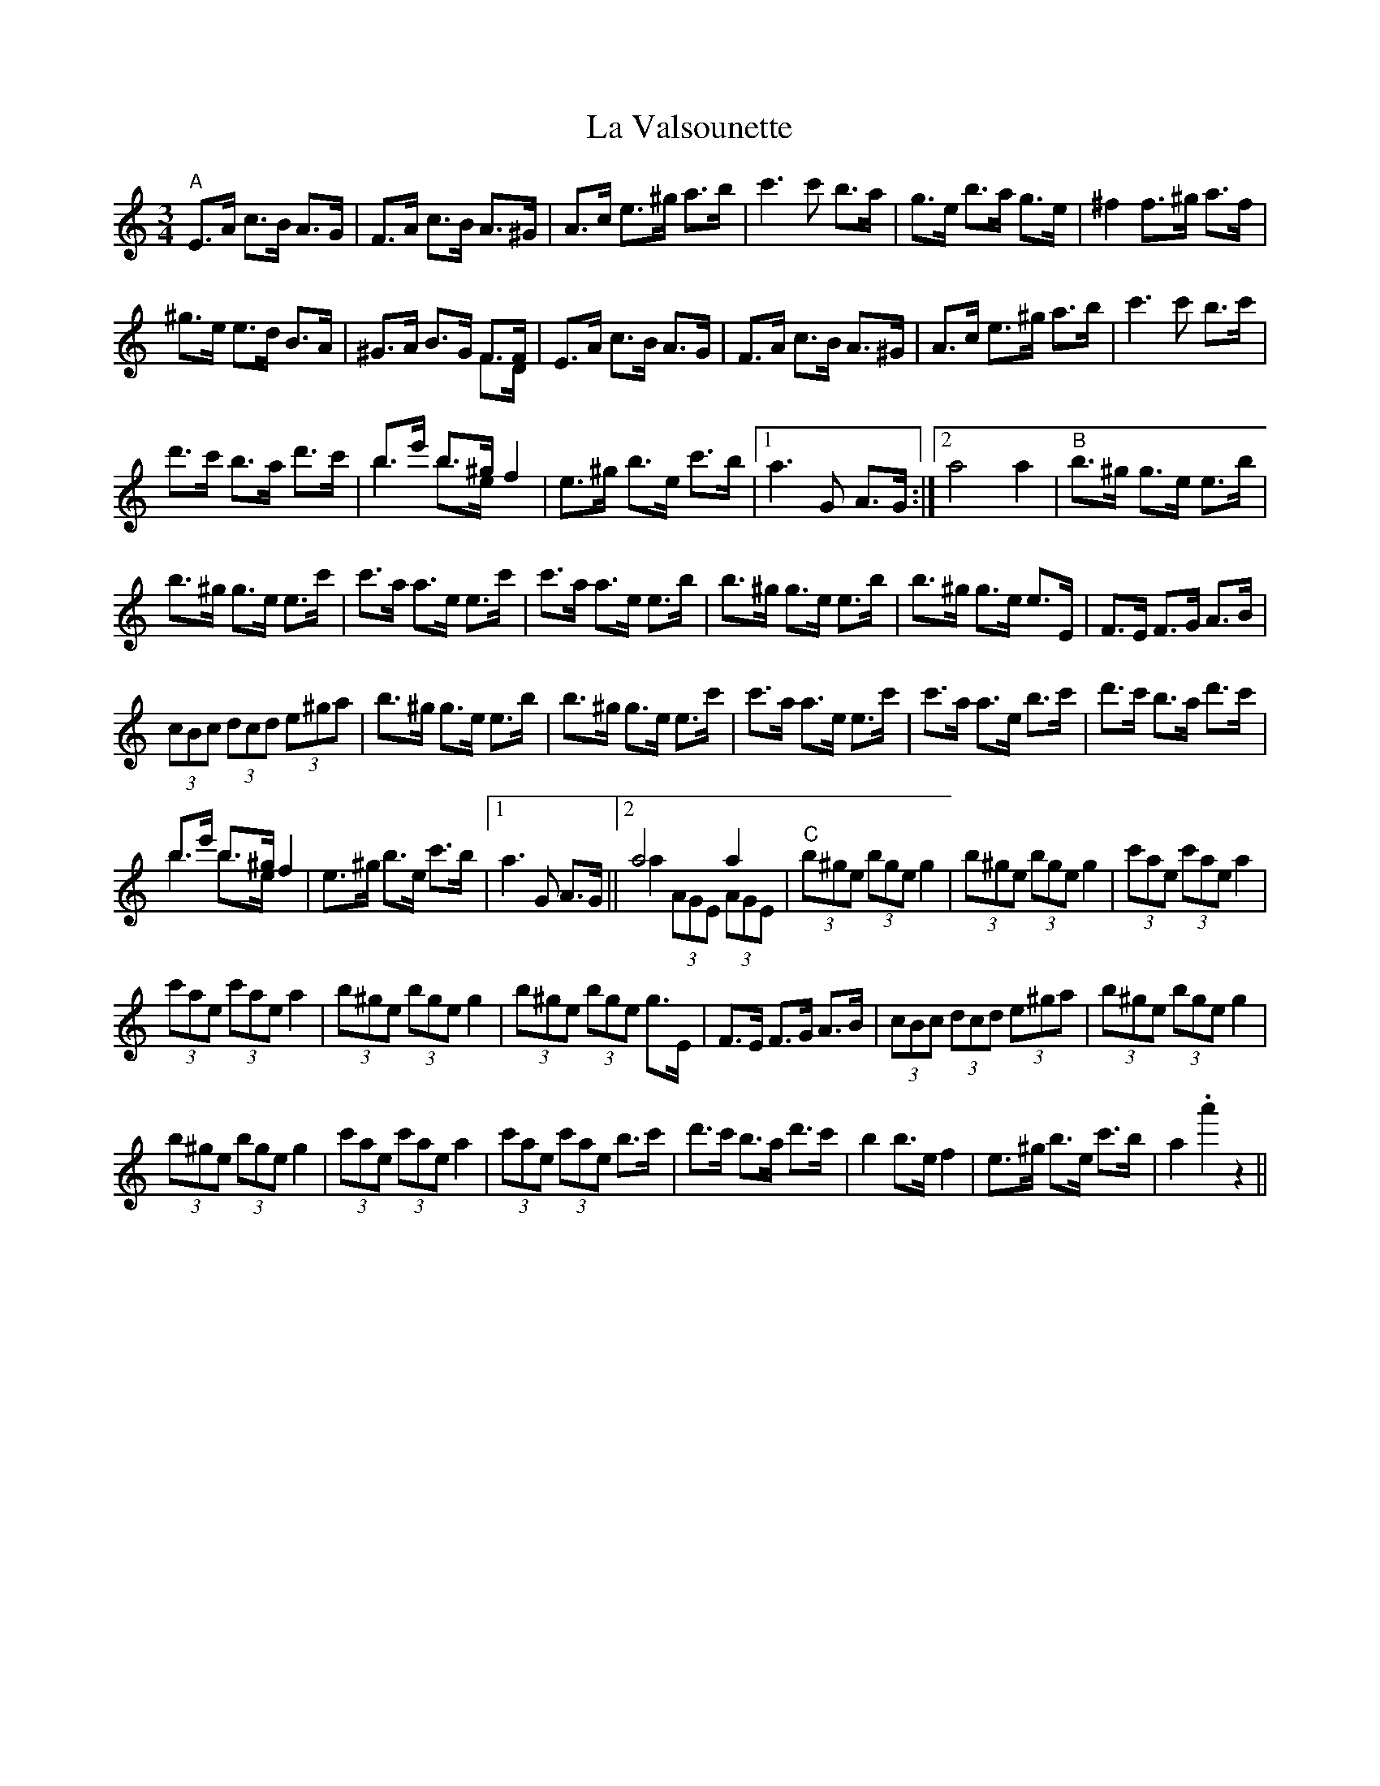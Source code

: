X: 22336
T: La Valsounette
R: waltz
M: 3/4
K: Aminor
"A"E>A c>B A>G|F>A c>B A>^G|A>c e>^g a>b|c'3 c' b>a|g>e b>a g>e|^f2 f>^g a>f|
^g>e e>d B>A|^G>A B>G F>F & x4 F>D|E>A c>B A>G|F>A c>B A>^G|A>c e>^g a>b|c'3 c' b>c'|
d'>c' b>a d'>c'|b>e' b>^g & b2 b>e &) f2|e>^g b>e c'>b|1 a3 G A>G:|2 a4a2|"B"b>^g g>e e>b|
b>^g g>e e>c'|c'>a a>e e>c'|c'>a a>e e>b|b>^g g>e e>b|b>^g g>e e>E|F>E F>G A>B|
(3cBc (3dcd (3e^ga|b>^g g>e e>b|b>^g g>e e>c'|c'>a a>e e>c'|c'>a a>e b>c'|d'>c' b>a d'>c'|
b>e' b>^g & b2 b>e &) f2|e>^g b>e c'>b|1 a3 G A>G||2 a4a2 & a2 (3AGE (3AGE|"C"(3b^ge (3bge g2|(3b^ge (3bge g2|(3c'ae (3c'ae a2|
(3c'ae (3c'ae a2|(3b^ge (3bge g2|(3b^ge (3bge g>E|F>E F>G A>B|(3cBc (3dcd (3e^ga|(3b^ge (3bge g2|
(3b^ge (3bge g2|(3c'ae (3c'ae a2|(3c'ae (3c'ae b>c'|d'>c' b>a d'>c'|b2 b>e f2|e>^g b>e c'>b|a2 .a'2 z2||

